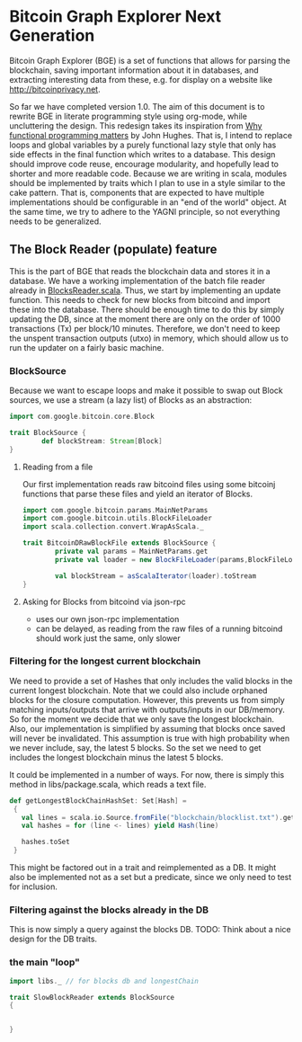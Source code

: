 
* Bitcoin Graph Explorer Next Generation
 
Bitcoin Graph Explorer (BGE) is a set of functions that allows for parsing
the blockchain, saving important information about it in databases,
and extracting interesting data from these, e.g. for display on a
website like [[http://bitcoinprivacy.net]].

So far we have completed version 1.0. The aim of this document is to
rewrite BGE in literate programming style using org-mode, while
uncluttering the design. This redesign takes its inspiration from [[http://ipaper.googlecode.com/git-history/8070869c59470de474515000e3af74f8958b2161/John-Hughes/The%20Computer%20Journal-1989-Hughes-98-107.pdf][Why
functional programming matters]] by John Hughes. That is, I intend to
replace loops and global variables by a purely functional lazy style
that only has side effects in the final function which writes to a
database. This design should improve code reuse, encourage modularity,
and hopefully lead to shorter and more readable code. Because we are
writing in scala, modules should be implemented by traits which I plan
to use in a style similar to the cake pattern. That is, components
that are expected to have multiple implementations should be
configurable in an "end of the world" object. At the same time, we try
to adhere to the YAGNI principle, so not everything needs to be
generalized.

** The Block Reader (populate) feature

This is the part of BGE that reads the blockchain data and stores it
in a database. We have a working implementation of the batch file
reader already in [[file:src/main/scala/actions/BlocksReader.scala][BlocksReader.scala]]. Thus, we start by implementing
an update function. This needs to check for new blocks from bitcoind
and import these into the database. There should be
enough time to do this by simply updating the DB, since at the moment
there are only on the order of 1000 transactions (Tx) per block/10
minutes. Therefore, we don't need to keep the unspent transaction
outputs (utxo) in memory, which should allow us to run the updater on
a fairly basic machine. 

*** BlockSource

Because we want to escape loops and make it possible to swap out Block
sources, we use a stream (a lazy list) of Blocks as an abstraction: 

#+BEGIN_SRC scala :tangle src/main/scala/BlockSource.scala
  import com.google.bitcoin.core.Block

  trait BlockSource {
          def blockStream: Stream[Block]
  }
#+END_SRC  

**** Reading from a file

Our first implementation reads raw bitcoind files
using some bitcoinj functions that parse these files and yield an
iterator of Blocks. 

#+BEGIN_SRC scala :tangle src/main/scala/BitcoinDRawBlockFile
  import com.google.bitcoin.params.MainNetParams
  import com.google.bitcoin.utils.BlockFileLoader
  import scala.collection.convert.WrapAsScala._

  trait BitcoinDRawBlockFile extends BlockSource {
          private val params = MainNetParams.get
          private val loader = new BlockFileLoader(params,BlockFileLoader.getReferenceClientBlockFileList)
          
          val blockStream = asScalaIterator(loader).toStream   
  }
#+END_SRC  

**** Asking for Blocks from bitcoind via json-rpc

- uses our own json-rpc implementation
- can be delayed, as reading from the raw files of a running bitcoind
  should work just the same, only slower

*** Filtering for the longest current blockchain
    
We need to provide a set of Hashes that only includes the valid blocks
in the current longest blockchain. Note that we could also include
orphaned blocks for the closure computation. However, this prevents us
from simply matching inputs/outputs that arrive with outputs/inputs in
our DB/memory. So for the moment we decide that we only save the
longest blockchain. Also, our implementation is simplified by assuming
that blocks once saved will never be invalidated. This assumption is
true with high probability when we never include, say, the latest 5
blocks. So the set we need to get includes the longest blockchain
minus the latest 5 blocks. 

It could be implemented in a number of ways. For now, there is simply
this method in libs/package.scala, which reads a text file.

#+BEGIN_SRC scala
 def getLongestBlockChainHashSet: Set[Hash] =
  {
    val lines = scala.io.Source.fromFile("blockchain/blocklist.txt").getLines
    val hashes = for (line <- lines) yield Hash(line)

    hashes.toSet
  }
#+END_SRC

This might be factored out in a trait and reimplemented as a DB. It
might also be implemented not as a set but a predicate, since we only
need to test for inclusion.

*** Filtering against the blocks already in the DB

This is now simply a query against the blocks DB. 
TODO: Think about a nice design for the DB traits.

*** the main "loop"

#+BEGIN_SRC scala :tangle src/main/scala/SlowBlockReader.scala
  import libs._ // for blocks db and longestChain

  trait SlowBlockReader extends BlockSource 
  { 
    
    
  }

    

     

#+END_SRC
